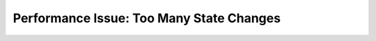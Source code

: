 .. _too-many-state-changes:

Performance Issue: Too Many State Changes
=========================================

